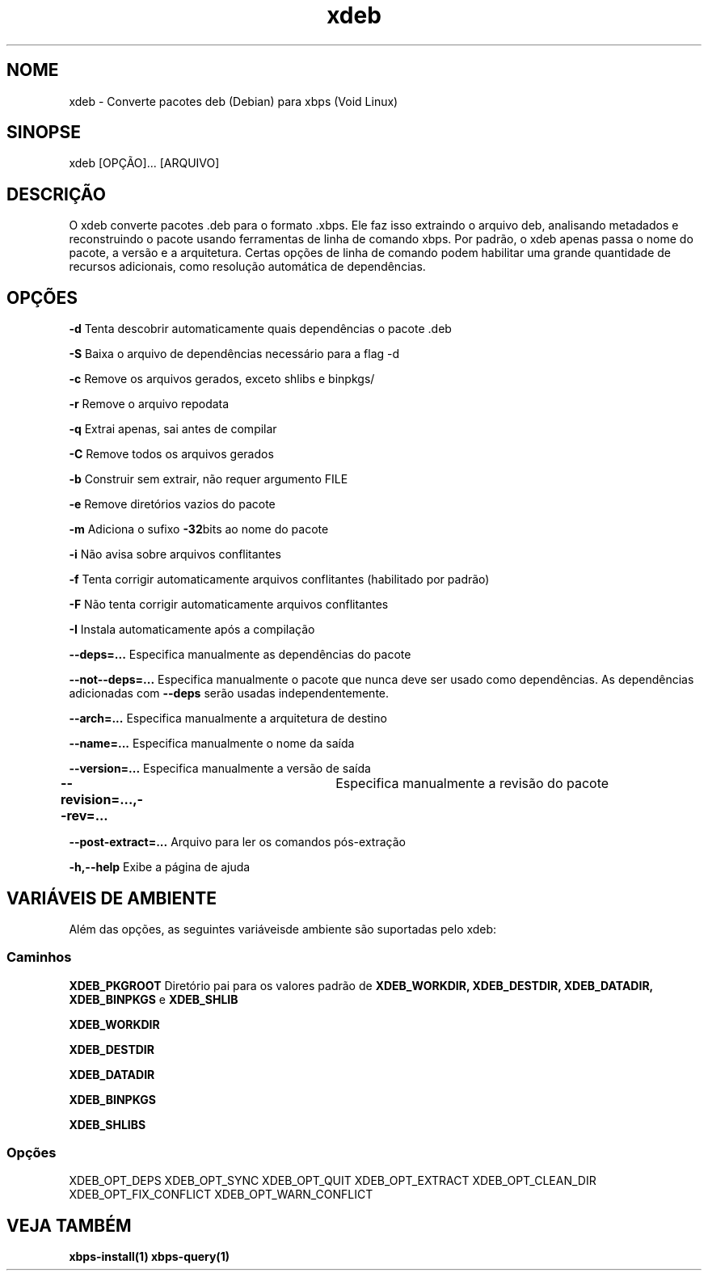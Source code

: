 .\" -*- coding: UTF-8 -*-
.\" Autor:           Fernando Souza <https://www.youtube.com/@fernandosuporte>
.\" Data:            05/09/2025
.\" Atualização em:  https://github.com/tuxslack/xdeb
.\" Script:          xdeb
.\" Versão:          0.2
.TH xdeb 1 05\-09\-2025 "xdeb 1.5" "Comandos de usuário"
.SH NOME
xdeb - Converte pacotes deb (Debian) para xbps (Void Linux)

.SH SINOPSE
xdeb [OPÇÃO]... [ARQUIVO]

.SH DESCRIÇÃO
O xdeb converte pacotes .deb para o formato .xbps. Ele faz isso
extraindo o arquivo deb, analisando metadados e reconstruindo o pacote
usando ferramentas de linha de comando xbps. Por padrão, o xdeb apenas passa o nome do pacote,
a versão e a arquitetura. Certas opções de linha de comando podem habilitar uma grande
quantidade de recursos adicionais, como resolução automática de dependências.

.SH OPÇÕES
.B \-d 
Tenta descobrir automaticamente quais dependências o pacote .deb

.B \-S 
Baixa o arquivo de dependências necessário para a flag -d

.B \-c 
Remove os arquivos gerados, exceto shlibs e binpkgs/

.B \-r 
Remove o arquivo repodata

.B \-q 
Extrai apenas, sai antes de compilar

.B \-C 
Remove todos os arquivos gerados

.B \-b 
Construir sem extrair, não requer argumento FILE

.B \-e 
Remove diretórios vazios do pacote

.B \-m 
Adiciona o sufixo 
.BR -32 bits 
ao nome do pacote

.B \-i 
Não avisa sobre arquivos conflitantes

.B \-f 
Tenta corrigir automaticamente arquivos conflitantes (habilitado por padrão)

.B \-F 
Não tenta corrigir automaticamente arquivos conflitantes

.B \-I 
Instala automaticamente após a compilação

.B \-\-deps=...
Especifica manualmente as dependências do pacote

.B \-\-not-\-deps=...
Especifica manualmente o pacote que nunca deve ser usado como dependências. As dependências adicionadas com
.B \-\-deps
serão usadas independentemente.

.B \-\-arch=...  
Especifica manualmente a arquitetura de destino

.B \-\-name=...  
Especifica manualmente o nome da saída

.B \-\-version=...  
Especifica manualmente a versão de saída

.B \-\-revision=...,-\-rev=...	 
Especifica manualmente a revisão do pacote

.B \-\-post-extract=...  
Arquivo para ler os comandos pós-extração

.B \-h,-\-help  
Exibe a página de ajuda


.SH VARIÁVEIS DE AMBIENTE
Além das opções, as seguintes variáveis ​​de ambiente são
suportadas pelo xdeb:

.SS Caminhos
.B XDEB_PKGROOT 
Diretório pai para os valores padrão de 
.BR XDEB_WORKDIR,
.BR XDEB_DESTDIR,
.BR XDEB_DATADIR,
.BR XDEB_BINPKGS 
e 
.BR XDEB_SHLIB


.B XDEB_WORKDIR

.B XDEB_DESTDIR

.B XDEB_DATADIR

.B XDEB_BINPKGS

.B XDEB_SHLIBS

.SS Opções
XDEB_OPT_DEPS
XDEB_OPT_SYNC
XDEB_OPT_QUIT
XDEB_OPT_EXTRACT
XDEB_OPT_CLEAN_DIR
XDEB_OPT_FIX_CONFLICT
XDEB_OPT_WARN_CONFLICT

.SH VEJA TAMBÉM
.BR xbps-install(1)
.BR xbps-query(1)

